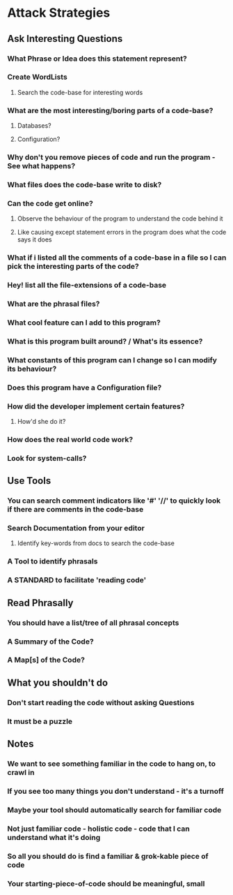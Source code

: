 * Attack Strategies
** Ask Interesting Questions
*** What Phrase or Idea does this statement represent?
*** Create WordLists
**** Search the code-base for interesting words
*** What are the most interesting/boring parts of a code-base?
**** Databases?
**** Configuration?
*** Why don't you remove pieces of code and run the program - See what happens?
*** What files does the code-base write to disk?
*** Can the code get online?
**** Observe the behaviour of the program to understand the code behind it
**** Like causing except statement errors in the program does what the code says it does
*** What if i listed all the comments of a code-base in a file so I can pick the interesting parts of the code?
*** Hey! list all the file-extensions of a code-base
*** What are the phrasal files?
*** What cool feature can I add to this program?
*** What is this program built around? / What's its essence?
*** What constants of this program can I change so I can modify its behaviour?
*** Does this program have a Configuration file?
*** How did the developer implement certain features?
**** How'd she do it?
*** How does the real world code work?
*** Look for system-calls?
** Use Tools
*** You can search comment indicators like '#' '//' to quickly look if there are comments in the code-base
*** Search Documentation from your editor
**** Identify key-words from docs to search the code-base
*** A Tool to identify phrasals
*** A STANDARD to facilitate 'reading code'
** Read Phrasally
*** You should have a list/tree of all phrasal concepts
*** A Summary of the Code?
*** A Map[s] of the Code?
** What you shouldn't do
*** Don't start reading the code without asking Questions
*** It must be a puzzle
** Notes
*** We want to see something familiar in the code to hang on, to crawl in
*** If you see too many things you don't understand - it's a turnoff
*** Maybe your tool should automatically search for familiar code
*** Not just familiar code - holistic code - code that I can understand what it's doing
*** So all you should do is find a familiar & grok-kable piece of code
*** Your starting-piece-of-code should be meaningful, small
